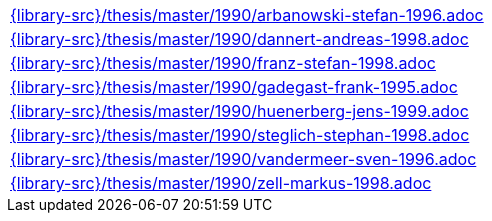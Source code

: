 //
// This file was generated by SKB-Dashboard, task 'lib-yaml2src'
// - on Wednesday November  7 at 08:42:48
// - skb-dashboard: https://www.github.com/vdmeer/skb-dashboard
//

[cols="a", grid=rows, frame=none, %autowidth.stretch]
|===
|include::{library-src}/thesis/master/1990/arbanowski-stefan-1996.adoc[]
|include::{library-src}/thesis/master/1990/dannert-andreas-1998.adoc[]
|include::{library-src}/thesis/master/1990/franz-stefan-1998.adoc[]
|include::{library-src}/thesis/master/1990/gadegast-frank-1995.adoc[]
|include::{library-src}/thesis/master/1990/huenerberg-jens-1999.adoc[]
|include::{library-src}/thesis/master/1990/steglich-stephan-1998.adoc[]
|include::{library-src}/thesis/master/1990/vandermeer-sven-1996.adoc[]
|include::{library-src}/thesis/master/1990/zell-markus-1998.adoc[]
|===



